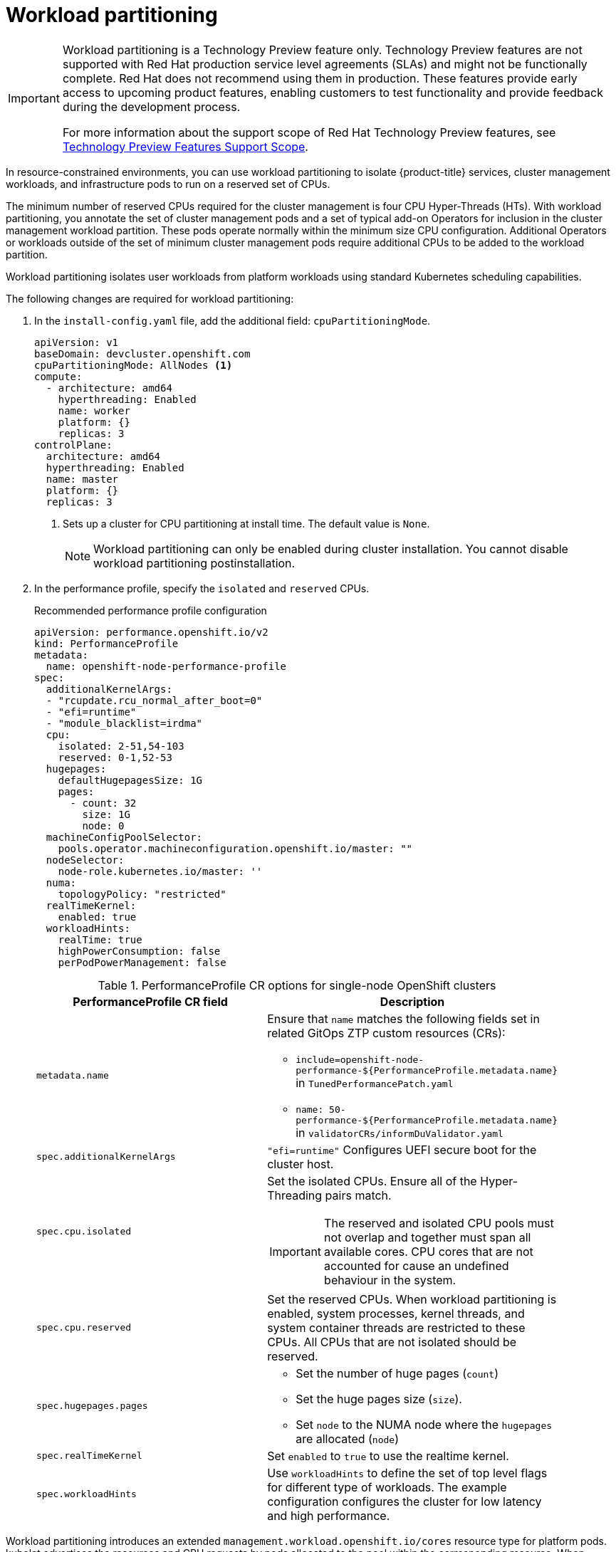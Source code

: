 :_mod-docs-content-type: ASSEMBLY
[id="enabling-workload-partitioning"]
= Workload partitioning
// The {product-title} attribute provides the context-sensitive name of the relevant OpenShift distribution, for example, "OpenShift Container Platform" or "OKD". The {product-version} attribute provides the product version relative to the distribution, for example "4.9".
// {product-title} and {product-version} are parsed when AsciiBinder queries the _distro_map.yml file in relation to the base branch of a pull request.
// See https://github.com/openshift/openshift-docs/blob/main/contributing_to_docs/doc_guidelines.adoc#product-name-and-version for more information on this topic.
// Other common attributes are defined in the following lines:
:data-uri:
:icons:
:experimental:
:toc: macro
:toc-title:
:imagesdir: images
:prewrap!:
:op-system-first: Red Hat Enterprise Linux CoreOS (RHCOS)
:op-system: RHCOS
:op-system-lowercase: rhcos
:op-system-base: RHEL
:op-system-base-full: Red Hat Enterprise Linux (RHEL)
:op-system-version: 8.x
:tsb-name: Template Service Broker
:kebab: image:kebab.png[title="Options menu"]
:rh-openstack-first: Red Hat OpenStack Platform (RHOSP)
:rh-openstack: RHOSP
:ai-full: Assisted Installer
:ai-version: 2.3
:cluster-manager-first: Red Hat OpenShift Cluster Manager
:cluster-manager: OpenShift Cluster Manager
:cluster-manager-url: link:https://console.redhat.com/openshift[OpenShift Cluster Manager Hybrid Cloud Console]
:cluster-manager-url-pull: link:https://console.redhat.com/openshift/install/pull-secret[pull secret from the Red Hat OpenShift Cluster Manager]
:insights-advisor-url: link:https://console.redhat.com/openshift/insights/advisor/[Insights Advisor]
:hybrid-console: Red Hat Hybrid Cloud Console
:hybrid-console-second: Hybrid Cloud Console
:oadp-first: OpenShift API for Data Protection (OADP)
:oadp-full: OpenShift API for Data Protection
:oc-first: pass:quotes[OpenShift CLI (`oc`)]
:product-registry: OpenShift image registry
:rh-storage-first: Red Hat OpenShift Data Foundation
:rh-storage: OpenShift Data Foundation
:rh-rhacm-first: Red Hat Advanced Cluster Management (RHACM)
:rh-rhacm: RHACM
:rh-rhacm-version: 2.8
:sandboxed-containers-first: OpenShift sandboxed containers
:sandboxed-containers-operator: OpenShift sandboxed containers Operator
:sandboxed-containers-version: 1.3
:sandboxed-containers-version-z: 1.3.3
:sandboxed-containers-legacy-version: 1.3.2
:cert-manager-operator: cert-manager Operator for Red Hat OpenShift
:secondary-scheduler-operator-full: Secondary Scheduler Operator for Red Hat OpenShift
:secondary-scheduler-operator: Secondary Scheduler Operator
// Backup and restore
:velero-domain: velero.io
:velero-version: 1.11
:launch: image:app-launcher.png[title="Application Launcher"]
:mtc-short: MTC
:mtc-full: Migration Toolkit for Containers
:mtc-version: 1.8
:mtc-version-z: 1.8.0
// builds (Valid only in 4.11 and later)
:builds-v2title: Builds for Red Hat OpenShift
:builds-v2shortname: OpenShift Builds v2
:builds-v1shortname: OpenShift Builds v1
//gitops
:gitops-title: Red Hat OpenShift GitOps
:gitops-shortname: GitOps
:gitops-ver: 1.1
:rh-app-icon: image:red-hat-applications-menu-icon.jpg[title="Red Hat applications"]
//pipelines
:pipelines-title: Red Hat OpenShift Pipelines
:pipelines-shortname: OpenShift Pipelines
:pipelines-ver: pipelines-1.12
:pipelines-version-number: 1.12
:tekton-chains: Tekton Chains
:tekton-hub: Tekton Hub
:artifact-hub: Artifact Hub
:pac: Pipelines as Code
//odo
:odo-title: odo
//OpenShift Kubernetes Engine
:oke: OpenShift Kubernetes Engine
//OpenShift Platform Plus
:opp: OpenShift Platform Plus
//openshift virtualization (cnv)
:VirtProductName: OpenShift Virtualization
:VirtVersion: 4.14
:KubeVirtVersion: v0.59.0
:HCOVersion: 4.14.0
:CNVNamespace: openshift-cnv
:CNVOperatorDisplayName: OpenShift Virtualization Operator
:CNVSubscriptionSpecSource: redhat-operators
:CNVSubscriptionSpecName: kubevirt-hyperconverged
:delete: image:delete.png[title="Delete"]
//distributed tracing
:DTProductName: Red Hat OpenShift distributed tracing platform
:DTShortName: distributed tracing platform
:DTProductVersion: 2.9
:JaegerName: Red Hat OpenShift distributed tracing platform (Jaeger)
:JaegerShortName: distributed tracing platform (Jaeger)
:JaegerVersion: 1.47.0
:OTELName: Red Hat OpenShift distributed tracing data collection
:OTELShortName: distributed tracing data collection
:OTELOperator: Red Hat OpenShift distributed tracing data collection Operator
:OTELVersion: 0.81.0
:TempoName: Red Hat OpenShift distributed tracing platform (Tempo)
:TempoShortName: distributed tracing platform (Tempo)
:TempoOperator: Tempo Operator
:TempoVersion: 2.1.1
//logging
:logging-title: logging subsystem for Red Hat OpenShift
:logging-title-uc: Logging subsystem for Red Hat OpenShift
:logging: logging subsystem
:logging-uc: Logging subsystem
//serverless
:ServerlessProductName: OpenShift Serverless
:ServerlessProductShortName: Serverless
:ServerlessOperatorName: OpenShift Serverless Operator
:FunctionsProductName: OpenShift Serverless Functions
//service mesh v2
:product-dedicated: Red Hat OpenShift Dedicated
:product-rosa: Red Hat OpenShift Service on AWS
:SMProductName: Red Hat OpenShift Service Mesh
:SMProductShortName: Service Mesh
:SMProductVersion: 2.4.4
:MaistraVersion: 2.4
//Service Mesh v1
:SMProductVersion1x: 1.1.18.2
//Windows containers
:productwinc: Red Hat OpenShift support for Windows Containers
// Red Hat Quay Container Security Operator
:rhq-cso: Red Hat Quay Container Security Operator
// Red Hat Quay
:quay: Red Hat Quay
:sno: single-node OpenShift
:sno-caps: Single-node OpenShift
//TALO and Redfish events Operators
:cgu-operator-first: Topology Aware Lifecycle Manager (TALM)
:cgu-operator-full: Topology Aware Lifecycle Manager
:cgu-operator: TALM
:redfish-operator: Bare Metal Event Relay
//Formerly known as CodeReady Containers and CodeReady Workspaces
:openshift-local-productname: Red Hat OpenShift Local
:openshift-dev-spaces-productname: Red Hat OpenShift Dev Spaces
// Factory-precaching-cli tool
:factory-prestaging-tool: factory-precaching-cli tool
:factory-prestaging-tool-caps: Factory-precaching-cli tool
:openshift-networking: Red Hat OpenShift Networking
// TODO - this probably needs to be different for OKD
//ifdef::openshift-origin[]
//:openshift-networking: OKD Networking
//endif::[]
// logical volume manager storage
:lvms-first: Logical volume manager storage (LVM Storage)
:lvms: LVM Storage
//Operator SDK version
:osdk_ver: 1.31.0
//Operator SDK version that shipped with the previous OCP 4.x release
:osdk_ver_n1: 1.28.0
//Next-gen (OCP 4.14+) Operator Lifecycle Manager, aka "v1"
:olmv1: OLM 1.0
:olmv1-first: Operator Lifecycle Manager (OLM) 1.0
:ztp-first: GitOps Zero Touch Provisioning (ZTP)
:ztp: GitOps ZTP
:3no: three-node OpenShift
:3no-caps: Three-node OpenShift
:run-once-operator: Run Once Duration Override Operator
// Web terminal
:web-terminal-op: Web Terminal Operator
:devworkspace-op: DevWorkspace Operator
:secrets-store-driver: Secrets Store CSI driver
:secrets-store-operator: Secrets Store CSI Driver Operator
//AWS STS
:sts-first: Security Token Service (STS)
:sts-full: Security Token Service
:sts-short: STS
//Cloud provider names
//AWS
:aws-first: Amazon Web Services (AWS)
:aws-full: Amazon Web Services
:aws-short: AWS
//GCP
:gcp-first: Google Cloud Platform (GCP)
:gcp-full: Google Cloud Platform
:gcp-short: GCP
//alibaba cloud
:alibaba: Alibaba Cloud
// IBM Cloud VPC
:ibmcloudVPCProductName: IBM Cloud VPC
:ibmcloudVPCRegProductName: IBM(R) Cloud VPC
// IBM Cloud
:ibm-cloud-bm: IBM Cloud Bare Metal (Classic)
:ibm-cloud-bm-reg: IBM Cloud(R) Bare Metal (Classic)
// IBM Power
:ibmpowerProductName: IBM Power
:ibmpowerRegProductName: IBM(R) Power
// IBM zSystems
:ibmzProductName: IBM Z
:ibmzRegProductName: IBM(R) Z
:linuxoneProductName: IBM(R) LinuxONE
//Azure
:azure-full: Microsoft Azure
:azure-short: Azure
//vSphere
:vmw-full: VMware vSphere
:vmw-short: vSphere
//Oracle
:oci-first: Oracle(R) Cloud Infrastructure
:oci: OCI
:ocvs-first: Oracle(R) Cloud VMware Solution (OCVS)
:ocvs: OCVS
:context: enabling-workload-partitioning

toc::[]

:FeatureName: Workload partitioning
// When including this file, ensure that {FeatureName} is set immediately before
// the include. Otherwise it will result in an incorrect replacement.

[IMPORTANT]
====
[subs="attributes+"]
{FeatureName} is a Technology Preview feature only. Technology Preview features are not supported with Red Hat production service level agreements (SLAs) and might not be functionally complete. Red Hat does not recommend using them in production. These features provide early access to upcoming product features, enabling customers to test functionality and provide feedback during the development process.

For more information about the support scope of Red Hat Technology Preview features, see link:https://access.redhat.com/support/offerings/techpreview/[Technology Preview Features Support Scope].
====
// Undefine {FeatureName} attribute, so that any mistakes are easily spotted
:!FeatureName:

In resource-constrained environments, you can use workload partitioning to isolate {product-title} services, cluster management workloads, and infrastructure pods to run on a reserved set of CPUs.

The minimum number of reserved CPUs required for the cluster management is four CPU Hyper-Threads (HTs).
With workload partitioning, you annotate the set of cluster management pods and a set of typical add-on Operators for inclusion in the cluster management workload partition.
These pods operate normally within the minimum size CPU configuration.
Additional Operators or workloads outside of the set of minimum cluster management pods require additional CPUs to be added to the workload partition.

Workload partitioning isolates user workloads from platform workloads using standard Kubernetes scheduling capabilities.

The following changes are required for workload partitioning:

. In the `install-config.yaml` file, add the additional field: `cpuPartitioningMode`.
+
[source,yaml]
----
apiVersion: v1
baseDomain: devcluster.openshift.com
cpuPartitioningMode: AllNodes <1>
compute:
  - architecture: amd64
    hyperthreading: Enabled
    name: worker
    platform: {}
    replicas: 3
controlPlane:
  architecture: amd64
  hyperthreading: Enabled
  name: master
  platform: {}
  replicas: 3
----
<1> Sets up a cluster for CPU partitioning at install time. The default value is `None`.
+
[NOTE]
====
Workload partitioning can only be enabled during cluster installation. You cannot disable workload partitioning postinstallation.
====

. In the performance profile, specify the `isolated` and `reserved` CPUs.
+
.Recommended performance profile configuration
[source,yaml]
----
apiVersion: performance.openshift.io/v2
kind: PerformanceProfile
metadata:
  name: openshift-node-performance-profile
spec:
  additionalKernelArgs:
  - "rcupdate.rcu_normal_after_boot=0"
  - "efi=runtime"
  - "module_blacklist=irdma"
  cpu:
    isolated: 2-51,54-103
    reserved: 0-1,52-53
  hugepages:
    defaultHugepagesSize: 1G
    pages:
      - count: 32
        size: 1G
        node: 0
  machineConfigPoolSelector:
    pools.operator.machineconfiguration.openshift.io/master: ""
  nodeSelector:
    node-role.kubernetes.io/master: ''
  numa:
    topologyPolicy: "restricted"
  realTimeKernel:
    enabled: true
  workloadHints:
    realTime: true
    highPowerConsumption: false
    perPodPowerManagement: false
----
+
:_mod-docs-content-type: SNIPPET
.PerformanceProfile CR options for {sno} clusters
[cols=2*, width="90%", options="header"]
|====
|PerformanceProfile CR field
|Description

|`metadata.name`
a|Ensure that `name` matches the following fields set in related {ztp} custom resources (CRs):

* `include=openshift-node-performance-${PerformanceProfile.metadata.name}` in `TunedPerformancePatch.yaml`
* `name: 50-performance-${PerformanceProfile.metadata.name}` in `validatorCRs/informDuValidator.yaml`

|`spec.additionalKernelArgs`
|`"efi=runtime"` Configures UEFI secure boot for the cluster host.

|`spec.cpu.isolated`
a|Set the isolated CPUs. Ensure all of the Hyper-Threading pairs match.

[IMPORTANT]
====
The reserved and isolated CPU pools must not overlap and together must span all available cores. CPU cores that are not accounted for cause an undefined behaviour in the system.
====

|`spec.cpu.reserved`
|Set the reserved CPUs. When workload partitioning is enabled, system processes, kernel threads, and system container threads are restricted to these CPUs. All CPUs that are not isolated should be reserved.

|`spec.hugepages.pages`
a|* Set the number of huge pages (`count`)
* Set the huge pages size (`size`).
* Set `node` to the NUMA node where the `hugepages` are allocated (`node`)

|`spec.realTimeKernel`
|Set `enabled` to `true` to use the realtime kernel.

|`spec.workloadHints`
|Use `workloadHints` to define the set of top level flags for different type of workloads.
The example configuration configures the cluster for low latency and high performance.
|====

Workload partitioning introduces an extended `management.workload.openshift.io/cores` resource type for platform pods.
kubelet advertises the resources and CPU requests by pods allocated to the pool within the corresponding resource.
When workload partitioning is enabled, the `management.workload.openshift.io/cores` resource allows the scheduler to correctly assign pods based on the `cpushares` capacity of the host, not just the default `cpuset`.

[role="_additional-resources"]
.Additional resources

* For the recommended workload partitioning configuration for {sno} clusters, see xref:../scalability_and_performance/ztp_far_edge/ztp-reference-cluster-configuration-for-vdu.adoc#ztp-sno-du-enabling-workload-partitioning_sno-configure-for-vdu[Workload partitioning].

//# includes=_attributes/common-attributes,snippets/technology-preview,snippets/performance-profile-workload-partitioning
